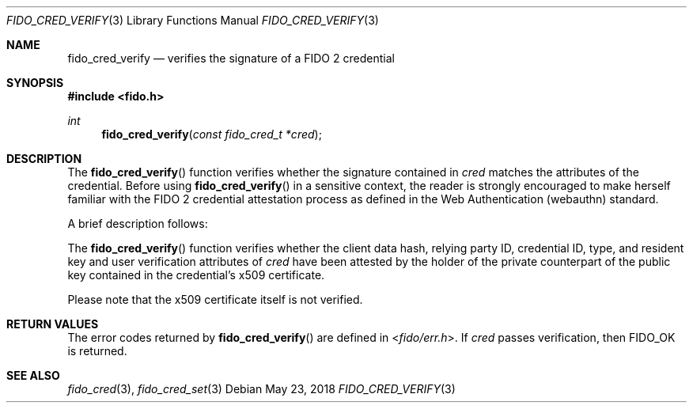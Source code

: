 .\" Copyright (c) 2018 Yubico AB. All rights reserved.
.\" Use of this source code is governed by a BSD-style
.\" license that can be found in the LICENSE file.
.\"
.Dd $Mdocdate: May 23 2018 $
.Dt FIDO_CRED_VERIFY 3
.Os
.Sh NAME
.Nm fido_cred_verify
.Nd verifies the signature of a FIDO 2 credential
.Sh SYNOPSIS
.In fido.h
.Ft int
.Fn fido_cred_verify "const fido_cred_t *cred"
.Sh DESCRIPTION
The
.Fn fido_cred_verify
function verifies whether the signature contained in
.Fa cred
matches the attributes of the credential.
Before using
.Fn fido_cred_verify
in a sensitive context, the reader is strongly encouraged to make
herself familiar with the FIDO 2 credential attestation process
as defined in the Web Authentication (webauthn) standard.
.Pp
A brief description follows:
.Pp
The
.Fn fido_cred_verify
function verifies whether the client data hash, relying party ID,
credential ID, type, and resident key and user verification
attributes of
.Fa cred
have been attested by the holder of the private counterpart of
the public key contained in the credential's x509 certificate.
.Pp
Please note that the x509 certificate itself is not verified.
.Sh RETURN VALUES
The error codes returned by
.Fn fido_cred_verify
are defined in
.In fido/err.h .
If
.Fa cred
passes verification, then
.Dv FIDO_OK
is returned.
.Sh SEE ALSO
.Xr fido_cred 3 ,
.Xr fido_cred_set 3
